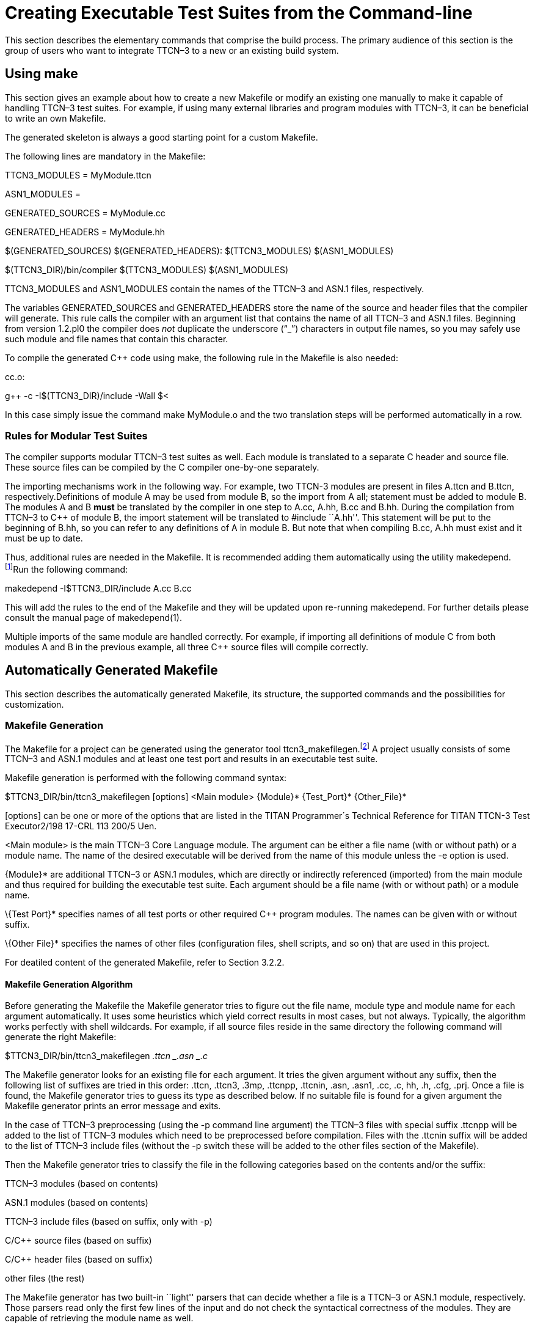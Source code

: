 = Creating Executable Test Suites from the Command-line

This section describes the elementary commands that comprise the build process. The primary audience of this section is the group of users who want to integrate TTCN–3 to a new or an existing build system.

== Using make

This section gives an example about how to create a new Makefile or modify an existing one manually to make it capable of handling TTCN–3 test suites. For example, if using many external libraries and program modules with TTCN–3, it can be beneficial to write an own Makefile.

The generated skeleton is always a good starting point for a custom Makefile.

The following lines are mandatory in the Makefile:

TTCN3_MODULES = MyModule.ttcn

ASN1_MODULES =

GENERATED_SOURCES = MyModule.cc

GENERATED_HEADERS = MyModule.hh

$(GENERATED_SOURCES) $(GENERATED_HEADERS): $(TTCN3_MODULES) $(ASN1_MODULES)

$(TTCN3_DIR)/bin/compiler $(TTCN3_MODULES) $(ASN1_MODULES)

TTCN3_MODULES and ASN1_MODULES contain the names of the TTCN–3 and ASN.1 files, respectively.

The variables GENERATED_SOURCES and GENERATED_HEADERS store the name of the source and header files that the compiler will generate. This rule calls the compiler with an argument list that contains the name of all TTCN–3 and ASN.1 files. Beginning from version 1.2.pl0 the compiler does _not_ duplicate the underscore (“_”) characters in output file names, so you may safely use such module and file names that contain this character.

To compile the generated C++ code using make, the following rule in the Makefile is also needed:

.cc.o:

g++ -c -I$(TTCN3_DIR)/include -Wall $<

In this case simply issue the command make MyModule.o and the two translation steps will be performed automatically in a row.

=== Rules for Modular Test Suites

The compiler supports modular TTCN–3 test suites as well. Each module is translated to a separate C++ header and source file. These source files can be compiled by the C++ compiler one-by-one separately.

The importing mechanisms work in the following way. For example, two TTCN-3 modules are present in files A.ttcn and B.ttcn, respectively.Definitions of module A may be used from module B, so the import from A all; statement must be added to module B. The modules A and B *must* be translated by the compiler in one step to A.cc, A.hh, B.cc and B.hh. During the compilation from TTCN–3 to C++ of module B, the import statement will be translated to #include ``A.hh''. This statement will be put to the beginning of B.hh, so you can refer to any definitions of A in module B. But note that when compiling B.cc, A.hh must exist and it must be up to date.

Thus, additional rules are needed in the Makefile. It is recommended adding them automatically using the utility makedepend.footnote:[The makedepend utility is available on all supported platforms. It usually can be found in the X11 development package.]Run the following command:

makedepend -I$TTCN3_DIR/include A.cc B.cc

This will add the rules to the end of the Makefile and they will be updated upon re-running makedepend. For further details please consult the manual page of makedepend(1).

Multiple imports of the same module are handled correctly. For example, if importing all definitions of module C from both modules A and B in the previous example, all three C++ source files will compile correctly.

== Automatically Generated Makefile

This section describes the automatically generated Makefile, its structure, the supported commands and the possibilities for customization.

=== Makefile Generation

The Makefile for a project can be generated using the generator tool ttcn3_makefilegen.footnote:[Up to version 1.6pl4 Makefile generation was part of the compiler (using the -M option).] A project usually consists of some TTCN–3 and ASN.1 modules and at least one test port and results in an executable test suite.

Makefile generation is performed with the following command syntax:

$TTCN3_DIR/bin/ttcn3_makefilegen [options] <Main module> \{Module}* \{Test_Port}* \{Other_File}*

[options] can be one or more of the options that are listed in the TITAN Programmer´s Technical Reference for TITAN TTCN-3 Test Executor2/198 17-CRL 113 200/5 Uen.

<Main module> is the main TTCN–3 Core Language module. The argument can be either a file name (with or without path) or a module name. The name of the desired executable will be derived from the name of this module unless the -e option is used.

\{Module}* are additional TTCN–3 or ASN.1 modules, which are directly or indirectly referenced (imported) from the main module and thus required for building the executable test suite. Each argument should be a file name (with or without path) or a module name.

\{Test Port}* specifies names of all test ports or other required C++ program modules. The names can be given with or without suffix.

\{Other File}* specifies the names of other files (configuration files, shell scripts, and so on) that are used in this project.

For deatiled content of the generated Makefile, refer to Section 3.2.2.

==== Makefile Generation Algorithm

Before generating the Makefile the Makefile generator tries to figure out the file name, module type and module name for each argument automatically. It uses some heuristics which yield correct results in most cases, but not always. Typically, the algorithm works perfectly with shell wildcards. For example, if all source files reside in the same directory the following command will generate the right Makefile:

$TTCN3_DIR/bin/ttcn3_makefilegen _.ttcn _.asn _.c_

The Makefile generator looks for an existing file for each argument. It tries the given argument without any suffix, then the following list of suffixes are tried in this order: .ttcn, .ttcn3, .3mp, .ttcnpp, .ttcnin, .asn, .asn1, .cc, .c, hh, .h, .cfg, .prj. Once a file is found, the Makefile generator tries to guess its type as described below. If no suitable file is found for a given argument the Makefile generator prints an error message and exits.

In the case of TTCN–3 preprocessing (using the -p command line argument) the TTCN–3 files with special suffix .ttcnpp will be added to the list of TTCN–3 modules which need to be preprocessed before compilation. Files with the .ttcnin suffix will be added to the list of TTCN–3 include files (without the -p switch these will be added to the other files section of the Makefile).

Then the Makefile generator tries to classify the file in the following categories based on the contents and/or the suffix:

TTCN–3 modules (based on contents)

ASN.1 modules (based on contents)

TTCN–3 include files (based on suffix, only with -p)

C/C++ source files (based on suffix)

C/C++ header files (based on suffix)

other files (the rest)

The Makefile generator has two built-in ``light'' parsers that can decide whether a file is a TTCN–3 or ASN.1 module, respectively. Those parsers read only the first few lines of the input and do not check the syntactical correctness of the modules. They are capable of retrieving the module name as well.

If the Makefile generator ensured that the file is neither a TTCN–3 nor an ASN.1 module then it checks whether the file has .cc, .c, .hh or .h suffix. The content of the file is not examined anymore.

The remaining files (configuration files and so on) will be added to the other files’ section of the Makefile. These files do not take part in the build process, but they are added to the archive files created using the Makefile.

After the classification, the Makefile generator filters out the redundant generated C++ files. If a given C/C++ file was found to be generated from one of the given TTCN–3 or ASN.1 modules, a warning is printed and the file will be dropped from the list of C/C++ files. That is, the file will not be added to the list of user source files since it is already a member of the generated sources. This feature is useful if one wants to regenerate the Makefile using the shell wildcard *.cc while the generated files from the previous compilation are still present.

In the next step the algorithm tries to complete the list of C/C++ files by checking the pairs of header and source files. If a C/C++ source file was identified and a header file with the same name exists (only the suffix differs) too, the Makefile generator will add the header file automatically. This step is performed in the reverse direction too: the Makefile generator can find an existing source file based on the header file given to it. Of course a C++ source file can exist without a header file or vice versa.

The Makefile generator continuously checks the uniqueness of files and module names. If the same file was given more than once in the command line the repeated argument is simply ignored and a warning message is displayed. It is not allowed to use two or more different TTCN–3 or ASN.1 files containing modules with the same name because the generated C++ files would clash. For similar reasons the user C/C++ files cannot have identical names even if they are located in different directories.

Finally the Makefile is generated based on the resulting data. If the Makefile generator finds an existing Makefile in its working directory, it will not be overwritten unless the option -f is used.

It is always assumed that the working directory of the generated Makefile will be the same as the current working directory of the Makefile generator even if the Makefile is placed into another directory using the -o switch.

When a path name passed to the Makefile generator contains a directory part the Makefile generator analyzes and canonizes the directory name by resolving relative directory references (such as . or ..) and symbolic links pointing to directories.footnote:[Symbolic links pointing to files will not be resolved.] If the path name does not contain any directory part or it turns out that the file is located in the current working directory the generated Makefile will refer to the file using a simple file name without any directory. Files located in other directories will be referenced in a uniform way using either absolute or relative path names depending on whether the command line switch -a was specified or not. Thus it is not relevant whether the file was given as relative or absolute path name in the command line.

The Makefile is generated based on the following assumptions:

Each object and if applicable, shared object file is located in the same directory as the C/C++ source file it is derived from. This allows the use of efficient wildcard rules.

The TTCN–3 /ASN.1 compiler will place all generated C++ files in the current working directory.

==== Use of GNU make

If option -g is used, the resulting Makefile will be less redundant as it will use some suffix substitution rules. These rules are supported only by GNU make, other versions of the make utility will find such Makefiles erroneous.

The more of the file naming conventions below are fulfilled, the more suffix substitution rules can be applied in the generated Makefile. If the rules are only partially fulfilled, the Makefile will be also correct, but it will be more difficult to maintain. It is recommended to follow these rules especially when starting a new project.

Unless option -c is used, all TTCN–3, ASN.1 and C++ modules should reside in the current working directory. If these files are stored in a different scheme (for example in a hierarchical directory tree) symbolic links can be used to collect all input files into one build directory.

The suffix should be .ttcn for TTCN–3 modules, .asn for ASN.1 modules and .cc for C/C++ files.

The file name (without suffix) should be identical to the module name. If the name of the ASN.1 module contains a hyphen, the corresponding file name should contain an underscore character instead. For example, the TTCN–3 module My_Module should be stored in My_Module.ttcn and the file containing ASN.1 module My-ASN1-Module should be named as My_ASN1_Module.asn.

Each C/C++ module should have a header file with identical name, but with the suffix .hh.

==== Use of Central Storage

Option -c can be used to create a Makefile that can use pre-compiled files from one or more central directories to save disk space and compilation time. Such Makefiles have different layout and more complex build rules.

The central directories should contain those common modules that do not change frequently (type definitions, test ports, external functions, test configurations, and so on). The central directories should be updated and maintained by the project administrators while the individual testers are developing their test cases in their working directory based on the common files. Moreover, it is allowed to create a hierarchy of central directories, that is, to use a directory that takes files from other central directories as a central directory of another project. In such cases the files of all central directories should be passed to the compiler for Makefile generation.

In addition to the above mentioned ones the following assumptions are used in these Makefiles:

The compiler will generate C++ files only for those TTCN–3 and ASN.1 modules that are located in the current working directory. The generated C++ files of the remaining TTCN–3 and ASN.1 modules should be located in the same directory as the respective module. If a module is located in a directory other than the current working directory and it does not have pre-compiled files a symbolic link must be created in the current working directory, which should point to the file containing the module.

Object and if applicable, shared object files will be created only from those C/C++ source files that are located in the current working directory. Object and if applicable, shared object files of the remaining source files should be located in the same directory as the respective source file.

The TTCN–3 and ASN.1 modules of central directories should not import definitions from the modules of the current working directory. Importing in the reverse direction is allowed, of course.

C/C++ files of central directories should not include header files of the current working directory. Local C/C++ files can include headers from other directories.

The generated C++ files and object and if applicable, shared object files of all central directories must be up-to-date before invoking make. Otherwise the build process will fail immediately with an error message.footnote:[If an object and if applicable, a shared object file of a central directory is not up-to-date, but make is invoked it tries to build that file instead of printing an error message. The build will usually fail due to missing access rights. This is a known limitation of this Makefile system that cannot be easily solved in a generic way.] In case of multi-level hierarchy of central directories the re-compilation should be performed in bottom-up order in the central directories.

All directories must use the same environment, that is, same hardware platform, operating system, version of TTCN–3 Executor and C++ compiler, command line switches, and so on, for building. Otherwise compilation or run-time errors may occur.

Note that when a pre-compiled TTCN–3 or ASN.1 module is taken from a central directory the following three files will be used from the central directory during the build process. Thus it is essential to keep all these files always consistent and up-to-date.

The module itself when performing the semantic analysis on the local modules importing it.

The generated C++ header file when compiling the generated C++ files of the importing modules.

The object and if applicable, the shared object file when linking the executable.

[[ttcn-3-preprocessing]]
==== TTCN–3 Preprocessing

Preprocessing of TTCN–3 source code is supported with the use of the option -p. The TTCN–3 source files to be preprocessed must have the suffix .ttcnpp; these files will be preprocessed with the C preprocessor before being compiled. The compiler will detect all TTCN–3 files, including the ones containing directives for the preprocessor, but only the ones with the suffix .ttcnpp will be preprocessed. If any other suffix is used the user has to edit the Makefile manually to add the file to the list of files which will be preprocessed. The output of the preprocessing will be an intermediate file with the extension .ttcn. Do not use the extension .ttcn for any TTCN–3 file that will be preprocessed; also avoid using the same name for different .ttcn and .ttcnpp files. Files included in .ttcnpp files with C preprocessor directive #include should have suffix .ttcnin.

=== Makefile Structure

This section presents the internal structure of the generated Makefile.

For example, the following command will generate a Makefile for TTCN–3 test suite ”Hello, world!”, which can be found in binary distribution:

$TTCN3_DIR/bin/ttcn3_makefilegen -gs MyExample.ttcn PCOType.cc MyExample.cfg

The Makefile generator creates the Makefile with the following content:

= This Makefile was generated by the Makefile Generator

= of the TTCN-3 Test Executor version 1.6.pl5

= for Adam Delic (edmdeli@ehubuux110)

= on Tue Oct 10 13:53:04 2006

= Copyright Ericsson Telecom AB 2000-2014

= The following make commands are available:

= - make, make all Builds the executable test suite.

= - make archive Archives all source files.

= - make check Checks the semantics of TTCN-3 and ASN.1

= modules.# - make port Generates port skeletons.

= - make clean Removes all generated files.

= - make compile Translates TTCN-3 and ASN.1 modules to

= C++.

= - make dep Creates/updates dependency list.

= - make objects Builds the object files without linking

= the executable.

= - make tags Creates/updates tags file using ctags.

= WARNING! This Makefile can be used with GNU make only.

= Other versions of make may report syntax errors in it.

=

= Do NOT touch this line…

=

.PHONY: all archive check clean dep objects

=

= Set these variables…

=

= The path of your TTCN-3 Test Executor installation:

= Uncomment this line to override the environment variable.

= TTCN3_DIR =

= Your platform: (SOLARIS, SOLARIS8, LINUX, FREEBSD or WIN32)

PLATFORM = SOLARIS8

= Your C++ compiler:

CXX = g++

= Flags for the C++ preprocessor (and makedepend as well):

CPPFLAGS = -Dlatexmath:[$(PLATFORM) -I$](TTCN3_DIR)/include

= Flags for the C++ compiler:

CXXFLAGS = -Wall

= Flags for the linker:

LDFLAGS =

= Flags for the TTCN-3 and ASN.1 compiler:

COMPILER_FLAGS = -L

= Execution mode: (either ttcn3 or ttcn3-parallel)

TTCN3_LIB = ttcn3

= The path of your OpenSSL installation:

= If you do not have your own one, leave it unchanged.

OPENSSL_DIR = $(TTCN3_DIR)

= Directory to store the archived source files:

ARCHIVE_DIR = backup

=

= You may change these variables. Add your files if necessary…

=

= TTCN-3 modules of this project:

TTCN3_MODULES = MyExample.ttcn

= ASN.1 modules of this project:

ASN1_MODULES =

= C++ source & header files generated from the TTCN-3 & ASN.1

= modules of this project:

GENERATED_SOURCES = $(TTCN3_MODULES:.ttcn=.cc) $(ASN1_MODULES:.asn=.cc)

GENERATED_HEADERS = $(GENERATED_SOURCES:.cc=.hh)

= C/C++ Source & header files of Test Ports, external functions

= and other modules:

USER_SOURCES = PCOType.cc

USER_HEADERS = $(USER_SOURCES:.cc=.hh)

= Object files of this project that are needed for the executable

= test suite:

OBJECTS = $(GENERATED_SOURCES:.cc=.o) $(USER_SOURCES:.cc=.o)

= Other files of the project (Makefile, configuration files, and so on)

= that will be added to the archived source files:

OTHER_FILES = Makefile MyExample.cfg

= The name of the executable test suite:

TARGET = MyExample

=

= Do not modify these unless you know what you are doing…

= Platform specific additional libraries:

=

SOLARIS_LIBS = -lsocket -lnsl

SOLARIS8_LIBS = -lsocket -lnsl

LINUX_LIBS =

FREEBSD_LIBS =

WIN32_LIBS =

=

= Rules for building the executable…

=

all: $(TARGET) ;

objects: $(OBJECTS) ;

$(TARGET): $(OBJECTS)

$(CXX) $(LDFLAGS) -o $@ latexmath:[$ˆ \
 -L$](TTCN3_DIR)/lib -llatexmath:[$(TTCN3_LIB) \
 -L$](OPENSSL_DIR)/lib -lcrypto latexmath:[$($](PLATFORM)_LIBS)

.cc.o .c.o:

$(CXX) -c $(CPPFLAGS) $(CXXFLAGS) -o $@ $<

$(GENERATED_SOURCES) $(GENERATED_HEADERS): compile

@if [ ! -f $@ ]; then $(RM) compile; $(MAKE) compile; fi

check: $(TTCN3_MODULES) $(ASN1_MODULES)

$(TTCN3_DIR)/bin/compiler -s $(COMPILER_FLAGS) $ˆ

port: $(TTCN3_MODULES) $(ASN1_MODULES)

$(TTCN3_DIR)/bin/compiler -t $(COMPILER_FLAGS) $ˆ

compile: $(TTCN3_MODULES) $(ASN1_MODULES)

$(TTCN3_DIR)/bin/compiler $(COMPILER_FLAGS) $ˆ - $?

touch $@

tags: $(TTCN3_MODULES) $(ASN1_MODULES) +

$(USER_HEADERS) $(USER_SOURCES)

$(TTCN3_DIR)/bin/ctags_ttcn3 –line-directives=yes $ˆ

clean:

-$(RM) $(TARGET) $(OBJECTS) $(GENERATED_HEADERS) +

$(GENERATED_SOURCES) compile +

tags *.log

dep: $(GENERATED_SOURCES) $(USER_SOURCES)

makedepend $(CPPFLAGS) $ˆ

archive:

mkdir -p $(ARCHIVE_DIR)

tar -cvhf - $(TTCN3_MODULES) $(ASN1_MODULES) +

$(USER_HEADERS) $(USER_SOURCES) latexmath:[$(OTHER_FILES) \
 | gzip &gt;$](ARCHIVE_DIR)/‘basename $(TARGET) .exe‘- +

`date'+%y%m%d-%H%M’‘.tgz

=

= Add your rules here if necessary…

=

=== Editing the Generated Makefile

Assume that the TTCN–3 and ASN.1 modules together with the test ports have been written and a Makefile skeleton has been generated.The Makefile generator recognizes the operating environment and sets up some compiler/linker flags accordingly. The path to the TTCN–3 test executor installation must be set in TTCN3_DIR before starting to use make. If OpenSSL is installed and proprietary shared libraries will be used, the variable OPENSSL_DIR may be changed to point to the directory of the proprietary OpenSSL installation. In the above ”Hello, world!” example the user also needs to change the execution mode (variable TTCN3_LIB) to non-parallel.

Always perform the following checklist before the first build of the executable test suite from the generated Makefile:

Verify that the variable TTCN3_DIR is set to point to the root directory of the TTCN–3 test executor installation. If this variable is automatically set in the login script, this line can be removed from the Makefile.

Ensure that the variable PLATFORM is set to match the test execution platformfootnote:[The test suite must be translated on the same platform on which it will be executed.].

Verify that the variable TTCN3_LIB contains the name of the appropriate Base Library for the chosen operating mode, that is, ttcn3 for single and ttcn3parallel for parallel execution mode!

The variable CXX should point to the name or full path of the C++ compiler.

The variables CPPFLAGS, CXXFLAGS and LDFLAGS should contain the extra command line switches to be passed to the C++ preprocessor, compiler and linker, respectivelyfootnote:[For the detailed list and explanation of possible command line switches, refer to the manual page of the used C++ compiler]. For example, profiling or optimization is set here.

Using the variable COMPILER_FLAGS you can pass additional command line options to the TTCN–3 /ASN.1 compiler.

Ensure that the version of the TTCN–3 /ASN.1 compiler used is identical to the version of Base Library it is linked with.In case of version mismatch the generated C++ source files will not compile and an #error notification will be received. This means that changing to another version of TTCN–3 Test Executor, a full re-build of all modules using make clean must be performed.

Make sure to always build test ports from their source distribution.A version mismatch between the object and if applicable, shared object files may cause improper linkage or unpredictable behavior. It is thus contra-indicated to link precompiled test port objects and if applicable, shared objects into your executable (for example taken from a central repository). If the Makefile was generated with the option -p check also:

The variable CPP should point to the name or full path of the used C preprocessor.

Command line options for the C preprocessor can be given using the CPPFLAGS TTCN3 variable.*Warning*: do not confuse it with the CPPFLAGS variable, which is used on the generated C++ code.

Specify additional files which are included (#include directive) into ttcnpp files with the variable TTCN3_INCLUDES. These files will be checked (modification time) at every build to determine if any dependent files need to be recompiled. Any file with extension .ttcnin will be added to TTCN3_INCLUDES by the Makefile generator.

=== Available Commands

The generated Makefile supports the following:

*make all, make:* Creates or updates the executable test suite. Performs only those steps of compilation that are really necessary, that is, the output of which is outdated.

*make archive:* Creates a backup copy of all source files and other files in a tar-gzip archive stored in directory set by the variable ARCHIVE_DIRfootnote:[The value archive should not be assigned to the variable ARCHIVE_DIR otherwise the make archive command will work incorrectly. Choose other directory name, like backup.]. The command can be applied periodically: to avoid overwriting older versions, a time stamp containing the current date and time is included in the name of the archive file. The output of this command can be attached to trouble reports submitted for the TTCN–3 compiler or other parts of the TTCN–3 toolset.

*make check:* Checks the syntax and semantics of the TTCN–3 and ASN.1 modules. This command does not create or update any generated files.

*make clean:* Removes all generated files (generated C++ files, object and TITAN generated shared object files and the executable) and log files. This command is useful when changing to another version of the test executor or simply for saving disk space.

*make compile:* Translates the TTCN–3 and ASN.1 modules to C++. It is useful when the user wants to carry out the compilation of the generated C++ code later. As a result, an empty file named compile is created in the working directory. The attributes of this file contain the date and time of the last compilation, which helps the compiler in selective code generation. It is not recommended to change this file manually. The compiler will be invoked only if one or more of the TTCN–3 or ASN.1 modules were modified after that timestamp, otherwise the generated C++ files are up to date.

*make diag:* Lists general information about the environment and the build. This information can be useful to fix build problem by the developers or the support team. The output contains:- the compiler related information (titan version, build date, C++ version, license information, see command ``compiler –v''), - main controller related information ( titan version, C++ compiler version, build date, license information, see command ``mctr_cli –v''), - C++ compiler information (see command ``g++ -v''),- library creator info ( see command ``ar –v''), - values of environment variables $TTCN3_DIR, $ OPENSSL_DIR, $XML_DIR, $PLATFORM.

*make dep:* Obsolete. Creates or updates the dependency list between the C++ header and source files by invoking the utility makedepend. This command must be invoked before the first compilation or when the list of modules or test ports has changed. It is also necessary to run make dep if an import statement has been added or removed in a module. The command implies make compile and after that it modifies the Makefile itself. Used only with older gcc versions.

*make objects:* Creates or updates the object files created from the C++ source files. This command has the same effect as make all except that the executable test suite is not linked in the final step.

*make port:* Creates Test Port skeleton header and source files for all port types in the input TTCN-3 modules. Existing Test Port files will not be overwritten.

*make shared_objects:* Creates the shared object files from object files, compiled with -fPIC. This target is present only when dynamic linking is enabled.For detailed information, refer to the TITAN Programmer’s Reference [1].

*make run:* Creates or updates the executable test suite and then runs it. This is only recommended for simple test suites in single mode. Running requires a configuration file; its name by default is config.cfg. This file has to be written by the user.

=== Building the Executable

Issue the command make dep when finished creating and editing the Makefile. This command will translate all TTCN–3 and ASN.1 modules to C++ and will find the dependencies between them automatically. The Makefile will be modified; many lines will be appended to it.

Finally, issue the make command, which will build the executable test suite. If any of the source files (TTCN–3 or ASN.1 modules or test port source files) has been changed, issue the make command to get an up-to-date binary.

If TTCN–3 or ASN.1 modules or test ports are need to be added or removed to or from the project, regenerate the Makefile skeleton or change the variables TTCN3_MODULES, ASN1_MODULES, GENERATED_HEADERS, GENERATED_SOURCES, OBJECTS or SHARED_OBJECTS accordingly. If a new test port or other C/C++ module should be added, add it to the lines USER_HEADERS, USER_SOURCES and OBJECTS or SHARED_OBJECTS.

*Warning*: It is recommended to use the makedepend utility together with make. This ensures that all dependencies are handled correctly. Therefore, make dep command must be issued before the first use of make and whenever the module hierarchy (imports) changes! If no make dep command is issued then in some cases two make commands shall be issued for the successful compilation.

Use the command make clean to remove all generated files.

=== Modifying the Generated Makefile

Note: this is a deprecated feature; whenever possible, a .tpd (Titan project descriptor) file should be used instead.

When there is a Makefile in a project, it should be updated each time a further file is added or removed from the project.

However, some manual modifications were made to the originally created Makefile skeleton, regeneration of the Makefile will cause the manually performed changes to be lost. To avoid this situation, write a shell script containing the Makefile updates, and configure this shell script to be automatically run after each instance of Makefile regeneration.

This way, there is no need to perform the same manual updates upon every Makefile generation and file addition process.

The shell script example below can be used to automate the modification of the Makefile with the updates every time it is regenerated.

*Example Shell Script for Makefile Modification*

#!/bin/sh

editcmd=’s/CPPFLAGS = -Dlatexmath:[$(PLATFORM) -I$](TTCN3_DIR) +

/include/CPPFLAGS = -D$(PLATFORM)

-Ilatexmath:[$(TTCN3_DIR)\/include -I$](ERLANG_DIR) +

/include -I$(OPENSSL_DIR)/include/g

s/TTCN3_LIB = ttcn3-parallel/TTCN3_LIB = ttcn3/g

s/OPENSSL_DIR = $(TTCN3_DIR)/OPENSSL_DIR = /mnt/TTCN/Tools +

/openssl-0.9.7d/g

s/ˆ makedepend/ /mnt/TTCN/Tools/makedepend-R6.6 +

/bin/makedepend/g

/ARCHIVE_DIR = ./ \{

a +

a +

= Directory for ERLANG:

a +

ERLANG_DIR = /OTP/LXA_11930_R9C_6/lib/erl_interface-3.4.2

}

s/-lcrypto latexmath:[$($](PLATFORM)_LIBS)/-lcrypto \/g

/-lcrypto \/ \{

a +

-L$(ERLANG_DIR)/lib -lerl_interface -lei latexmath:[$($](PLATFORM)_LIBS)

}

’

if [ ‘uname‘ = SunOS ]

then

case ‘uname -r‘ in

5.6) editcmd=“$editcmd

s/CXX = g++/CXX = /usr/local/gnu/bin/g++/g"

;;

5.7) editcmd=“$editcmd

s/CXX = g++/CXX = /mnt/TTCN/Tools/gcc-3.0.4-sol7/bin/g++/g"

;;

5.8) editcmd=“$editcmd

s/CXX = g++/CXX = /usr/local/gnu/gnu28/gcc3.0.4_shared_sol8 +

/bin/g++/g"

;;

*) echo ’Unsupported Solaris version.’; exit 1

esac

else echo ’This script runs on Solaris only.’; exit 1

fi

sed -e ``$editcmd'' <$1 >$2

== Manual Building

This section contains information useful for the experienced users who are using a build framework other than make for TTCN–3 -based testing.

=== Compiling the Generated C++ Code

If the TTCN–3 test suite was successfully translated to C++, it’s a good idea to check if the generated code contains any errors. The simplest way is to compile it using a C++ compiler. Since the generated code refers to the base library, run the following command:

g++ -c -I$TTCN3_DIR/include -Wall MyModule.cc

In the following, using of an GNU C++ compiler is assumed. If the TTCN–3 /ASN.1 compiler did not report any errors in the input test suite, the generated C++ code must be correct (that is, compile without errors). After certain TTCN–3 warnings (such as unreachable statements) the generated code may trigger similar warnings in the C++ compiler.

The generated code has been tested on various versions of GNU C++ and Sun Workshop C++ compilers. However, the code should work with any standardcompliant C++ compiler since it does not depend on hardware or compiler specific features. If the generated code fails to compile on a supported platform and C++ compiler the situation is considered as a compiler bug and a Trouble Report can be issued.footnote:[The Trouble Report must include the compiler error message(s), all input files and command line switches of the TTCN–3 /ASN.1 compiler, the platform and the exact version of TITAN TTCN–3 Test Executor and the C++ compiler. It is highly appreciated if the user could minimize the input by dropping out irrelevant modules and definitions.]

The switch -c tells the GNU C++ compiler to compile only and not to build an executable because, for example, the main function is missing from the generated code. The switch -I adds the $TTCN3_DIR/include directory to the compiler’s standard include path. The optional argument, -Wall, forces the compiler to report all warnings found in its input. This argument can be used in GCC only.

The result after a successful compilation is an object file named MyModule.o and if applicable, a shared object file named MyModule.so. If compilation fails, a lot of error messages may be generated. For example, a missspelled type name in an included test port can totally confuse the C++ compiler. That’s why it is recommended to analyze the reason of the first error message only.

=== Linking the Executable

In order to get the executable test suite, the following files must be linked:

The object and if applicable, shared object files generated from all used TTCN–3 modules.

The object and if applicable, shared object files generated from all used ASN.1 modules.

The object and if applicable, shared object files generated from all used test ports and any libraries that are used in the test ports.

The parallel ttcn3-parallel or the non-parallel ttcn3 version of the TTCN3 Base Library depending on the chosen operating mode. They reside in $TTCN3_DIR/lib.

The shared library of OpenSSL, that is $TTCN3_DIR/lib/libcrypto.so.

Assuming only one TTCN–3 module (called MyModule) and one test port (called MyTestPort), the linking command will be the following for parallel operation mode:

g++ -o MyModule MyModule.o MyTestPort.o -L$TTCN3_DIR/lib-lttcn3-parallel -lcrypto

The linking command for single operation mode:

g++ -o MyModule MyModule.o MyTestPort.o -L$TTCN3_DIR/lib -lttcn3 -lcrypto

The name of the executable file will be MyModule in both cases.

=== Dynamic Linking

In order to save disk and memory space, the TTCN–3 Base Library may be dynamically linked to the executable. In this case use the following command in single mode:

g++ -o MyModule MyModule.o MyTestPort.o -L$TTCN3_DIR/lib -lttcn3-dynamic -lcrypto

In parallel mode use -lttcn3-parallel-dynamic instead of -lttcn3-dynamic.

When running the executable, add the directory $TTCN3_DIR/lib to the system library path (which is specified in /etc/ld.so.conf on most of UNIX systems) or simply add it to the environment variable LD_LIBRARY_PATH.

From version 1.8pl2, ttcn3_makefilegen supports the generation of (per module) shared objects. If this option is enabled with the -l command line switch, the project’s working directory (together with the central storage directories, if applicable) should be added to LD_LIBRARY_PATH in addition to $TTCN3_DIR/lib. Otherwise, the resulting executable may not run. If moving the executable from one machine to another, all the generated shared object (.so) files should be copied as well. For more information about the –l command line switch, please consult the TITAN Programmer’s Technical Reference [1].
